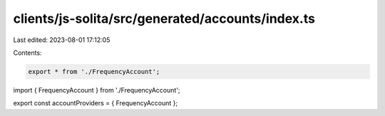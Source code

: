 clients/js-solita/src/generated/accounts/index.ts
=================================================

Last edited: 2023-08-01 17:12:05

Contents:

.. code-block:: ts

    export * from './FrequencyAccount';

import { FrequencyAccount } from './FrequencyAccount';

export const accountProviders = { FrequencyAccount };


